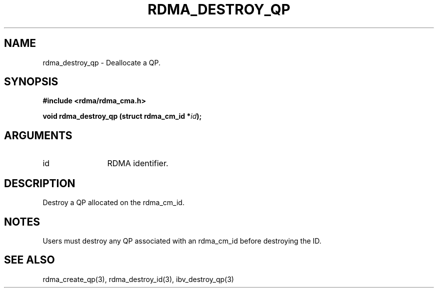 .\" Licensed under the OpenIB.org BSD license (FreeBSD Variant) - See COPYING.md
.TH "RDMA_DESTROY_QP" 3 "2007-05-15" "librdmacm" "Librdmacm Programmer's Manual" librdmacm
.SH NAME
rdma_destroy_qp \- Deallocate a QP.
.SH SYNOPSIS
.B "#include <rdma/rdma_cma.h>"
.P
.B "void" rdma_destroy_qp
.BI "(struct rdma_cm_id *" id ");"
.SH ARGUMENTS
.IP "id" 12
RDMA identifier.
.SH "DESCRIPTION"
Destroy a QP allocated on the rdma_cm_id.
.SH "NOTES"
Users must destroy any QP associated with an rdma_cm_id before
destroying the ID.
.SH "SEE ALSO"
rdma_create_qp(3), rdma_destroy_id(3), ibv_destroy_qp(3)
